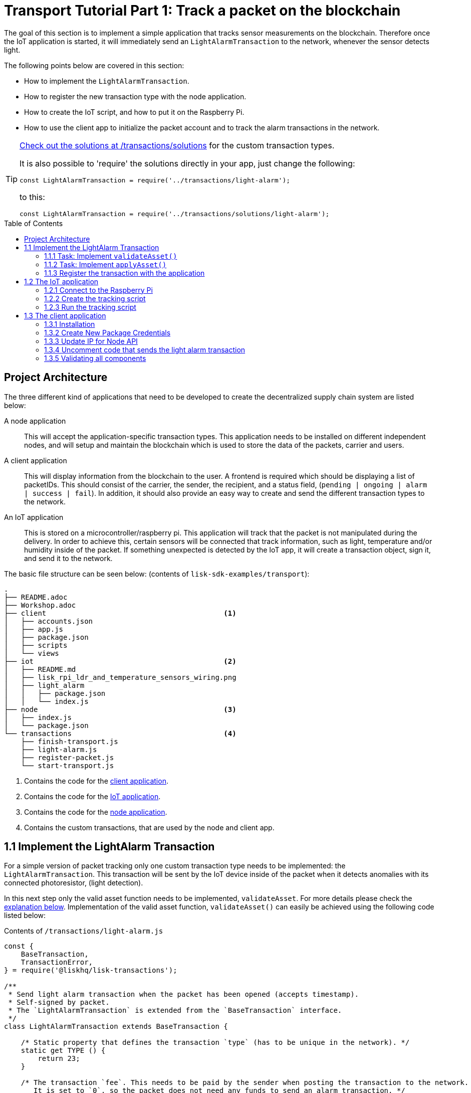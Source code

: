 = Transport Tutorial Part 1: Track a packet on the blockchain
:toc: preamble
:imagesdir: ../../assets/images
:experimental:
:v_core: master

The goal of this section is to implement a simple application that tracks sensor measurements on the blockchain.
Therefore once the IoT application is started, it will immediately send an `LightAlarmTransaction` to the network, whenever the sensor detects light.

The following points below are covered in this section:

* How to implement the `LightAlarmTransaction`.
* How to register the new transaction type with the node application.
* How to create the IoT script, and how to put it on the Raspberry Pi.
* How to use the client app to initialize the packet account and to track the alarm transactions in the network.

****

[TIP]
====
https://github.com/LiskHQ/lisk-sdk-examples/blob/development/transport/transactions/solutions/light-alarm.js[Check out the solutions at /transactions/solutions] for the custom transaction types.

It is also possible to 'require' the solutions directly in your app, just change the following:

[source,js]
----
const LightAlarmTransaction = require('../transactions/light-alarm');
----

to this:

[source,js]
----
const LightAlarmTransaction = require('../transactions/solutions/light-alarm');
----


====

****

== Project Architecture

The three different kind of applications that need to be developed to create the decentralized supply chain system are listed below:

A node application::
This will accept the application-specific transaction types.
This application needs to be installed on different independent nodes, and will setup and maintain the blockchain which is used to store the data of the packets, carrier and users.

A client application::
This will display information from the blockchain to the user.
A frontend is required which should be displaying a list of packetIDs. This should consist of the carrier, the sender, the recipient, and a status field, (`pending | ongoing | alarm | success | fail`).
In addition, it should also provide an easy way to create and send the different transaction types to the network.

An IoT application::
This is stored on a microcontroller/raspberry pi. This application will track that the packet is not manipulated during the delivery.
In order to achieve this, certain sensors will be connected that track information, such as light, temperature and/or humidity inside of the packet.
If something unexpected is detected by the IoT app, it will create a transaction object, sign it, and send it to the network.

The basic file structure can be seen below: (contents of `lisk-sdk-examples/transport`):
----
.
├── README.adoc
├── Workshop.adoc
├── client                                          <1>
│   ├── accounts.json
│   ├── app.js
│   ├── package.json
│   ├── scripts
│   └── views
├── iot                                             <2>
│   ├── README.md
│   ├── lisk_rpi_ldr_and_temperature_sensors_wiring.png
│   ├── light_alarm
│   │   ├── package.json
│   │   └── index.js
├── node                                            <3>
│   ├── index.js
│   └── package.json
└── transactions                                    <4>
    ├── finish-transport.js
    ├── light-alarm.js
    ├── register-packet.js
    └── start-transport.js
----

<1> Contains the code for the <<_project_architecture, client application>>.
<2> Contains the code for the <<_project_architecture, IoT application>>.
<3> Contains the code for the <<_project_architecture, node application>>.
<4> Contains the custom transactions, that are used by the node and client app.

== 1.1 Implement the LightAlarm Transaction

For a simple version of packet tracking only one custom transaction type needs to be implemented: the `LightAlarmTransaction`.
This transaction will be sent by the IoT device inside of the packet when it detects anomalies with its connected photoresistor, (light detection).

In this next step only the valid asset function needs to be implemented, `validateAsset`. For more details please check the <<_task_implement_validateasset, explanation below>>.
Implementation of the valid asset function,  `validateAsset()` can easily be achieved using the following code listed below:

.Contents of `/transactions/light-alarm.js`
[source,js]
----
const {
    BaseTransaction,
    TransactionError,
} = require('@liskhq/lisk-transactions');

/**
 * Send light alarm transaction when the packet has been opened (accepts timestamp).
 * Self-signed by packet.
 * The `LightAlarmTransaction` is extended from the `BaseTransaction` interface.
 */
class LightAlarmTransaction extends BaseTransaction {

    /* Static property that defines the transaction `type` (has to be unique in the network). */
    static get TYPE () {
        return 23;
    }

    /* The transaction `fee`. This needs to be paid by the sender when posting the transaction to the network.
       It is set to `0`, so the packet does not need any funds to send an alarm transaction. */
    static get FEE () {
        return '0';
    };

    /* Data from the packet account is cached from the databse. */
    async prepare(store) {
        await store.account.cache([
            {
                address: this.senderId,
            }
        ]);
    }

    /* Static checks for presence and correct datatype of `timestamp`, which holds the timestamp of when the alarm was triggered. */
    validateAsset() {
        const errors = [];
        /*
        Implement your own logic here.
        Static checks for presence of `timestamp` which holds the timestamp of when the alarm was triggered
        */

        return errors;
    }

    applyAsset(store) {
        /* Insert the logic for applyAsset() here */
    }

    undoAsset(store) {
        const errors = [];
        const packet = store.account.get(this.senderId);

        /* --- Revert packet status --- */
        packet.asset.status = null;
        packet.asset.alarms.light.pop();

        store.account.set(packet.address, packet);
        return errors;
    }

}

module.exports = LightAlarmTransaction;
----

TIP: Go to the Lisk Documentation for an xref:customize.adoc#_the_basetransaction_interface[overview about the required methods for custom transactions]

=== 1.1.1 Task: Implement `validateAsset()`

**Implement your own logic for the `validateAsset()` function** https://github.com/LiskHQ/lisk-sdk-examples/blob/development/transport/transactions/light-alarm.js#L31[here at line 31].
The code will validate the timestamp that has been sent by the `LightAlarmTransaction`.
In case an error is found, push a new `TransactionError` into the `errors` array and return it at the end of the function.

TIP: All data, that is sent with the transaction is available through the `this` variable. Therefore, to access the timestamp of the transaction, use `this.timestamp`.

The snippet below describes how to create an `TransactionError` object. Try to add a fitting `TransactionError` to the `errors` list of `validateAsset()`, in the case whereby the timestamp is not present, or if it has the wrong format.

NOTE: The expected data type for the timestamp is `number`!

.Example: How to create a `TransactionError` object:
[source, js]
----
new TransactionError(
	'Invalid "asset.hello" defined on transaction',
	this.id,
	'.asset.hello',
	this.asset.hello,
	'A string value no longer than 64 characters',
)
----

TIP: If further information is required regarding implementing the `validateAsset()` function, check out the other examples such as `hello_world` inside of the `lisk-sdk-examples` repository. Alternatively, please check the xref:tutorials/hello-world.adoc#_3_create_a_new_transaction_type[tutorials] in the Lisk documentation.

IMPORTANT: To verify the implementation of `validateAsset()`, please compare it with the https://github.com/LiskHQ/lisk-sdk-examples/blob/development/transport/transactions/solutions/light-alarm.js[solution].

=== 1.1.2 Task: Implement `applyAsset()`

The `applyAsset` function informs the blockchain which changes should be made and how a user's account can be changed. This holds the core business logic of your custom transaction. An example showing the implementation of `applyAsset` for the `LightAlarmTransaction` can be seen below:

TASK::
Copy the snippet below and replace the `applyAsset` function in `light-alarm.js` in order to complete the implementation of the lightAlarmTransaction.

[source,js]
----
/*Inside of `applyAsset`, it is possible to utilise the cached data from the `prepare` function,
 * which is stored inside of the `store` parameter.*/
applyAsset(store) {
    const errors = [];

    /* With `store.account.get(ADDRESS)` the account data of the packet account can be seen.
     * `this.senderId` is specified as an address, because the light alarm is always signed and sent by the packet itself. */
    const packet = store.account.get(this.senderId);

    /**
     * Update the Packet account:
     * - set packet status to "alarm"
     * - add current timestamp to light alarms list
     */
    packet.asset.status = 'alarm';
    packet.asset.alarms = packet.asset.alarms ? packet.asset.alarms : {};
    packet.asset.alarms.light = packet.asset.alarms.light ? packet.asset.alarms.light : [];
    packet.asset.alarms.light.push(this.timestamp);

    /* When all changes have been made, they are applied to the database by executing `store.account.set(ADDRESS, DATA)`; */
    store.account.set(packet.address, packet);

    /* Unlike in `validateAsset`, the `store` parameter is present here.
     * Therefore inside of `applyAsset` it is possible to make dynamic checks against the existing data in the database.
     *  As this is not required here, an empty `errors` array is returned at the end of the function. */
    return errors;
}
----

=== 1.1.3 Register the transaction with the application

As a new custom transaction type, `LightAlarmTransaction` has been created, this needs to be registered with the node application.
Without this step, the nodes will not have the logic to validate a `LightAlarmTransaction`, and hence the transaction will be discarded.

.Check out the code at `node/index.js` which registers the LightAlarmTransaction to the blockchain application:
[source,js]
----
const { Application, genesisBlockDevnet, configDevnet } = require('lisk-sdk');
const LightAlarmTransaction = require('../transactions/light-alarm');           <1>

configDevnet.app.label = 'lisk-transport';

const app = new Application(genesisBlockDevnet, configDevnet);

app.registerTransaction(LightAlarmTransaction);                                 <2>

app
    .run()
    .then(() => app.logger.info('App started...'))
    .catch(error => {
        console.error('Faced error in application', error);
        process.exit(1);
    });
----

<1> Requires the custom transaction type.
<2> Registers the custom transaction type with the application.

NOTE: After the registration of a new transaction type, the node needs to be restarted to apply the changes with `node index.js | npx bunyan -o short`.
Ensure this command is executed inside the `node/` folder.

== 1.2 The IoT application

In this step a script will be created that will run on the Raspberry Pi to track if the packet has been manipulated.

=== 1.2.1 Connect to the Raspberry Pi

For simplifying the network topology for the workshop, a DHCP server was configured in the Raspberry Pi that will assign an IP address to your computer using a virtual ethernet through USB.
The Raspberry Pi will have the hostname `raspberrypi.local` by default.

Connect a micro usb cable with the Raspberry and then connect the other end to a computer.

**Please ensure the micro usb cable is connected to the port which has `usb` etched into the printed circuit board, as shown in the diagram below:**

image:usb-port.jpg[How to connect to your Pi]

To log in using `ssh` from a terminal, please run the `ping` command listed below:
This will start to ping the Raspberry Pi which will generate the return responses.

[source, bash]
----
ping raspberrypi.local
----

Example output from pinging the Raspberry Pi:

[source,bash]
----
Request timeout for icmp_seq 79
Request timeout for icmp_seq 80
Request timeout for icmp_seq 81
Request timeout for icmp_seq 82
Request timeout for icmp_seq 83
Request timeout for icmp_seq 84
64 bytes from raspberrypi.local: icmp_seq=85 ttl=64 time=0.952 ms
64 bytes from raspberrypi.local: icmp_seq=86 ttl=64 time=0.677 ms
----

Once the response is received, as can be seen in the last 2 lines above, then the following command can be executed:

[source, bash]
----
ssh pi@raspberrypi.local
----

If prompted with a warning, press enter to accept the default, (Yes).

The prompt for a password should now appear, **enter the password for the Raspberry.**

Your terminal should now be connected to the Raspberry Pi so the preparation can be started, as described below:


=== 1.2.2 Create the tracking script
Execute the commands listed below in order to create the tracking script:
[source,bash]
----
mkdir light_alarm #Create a folder to hold the tracking script.
cd light_alarm
npm init --yes #Creates the `package.json` file.
npm i @liskhq/lisk-transactions @liskhq/lisk-api-client @liskhq/lisk-constants rpi-pins #Install dependencies.
----

Now, create a new file called `light-alarm.js`.

[source,bash]
----
touch light-alarm.js
----

Now **copy the code from your local computer** at `transport/transactions/light-alarm.js` (which was previously prepared in <<_1_1_implement_the_lightalarm_transaction, step 1.1>>) to the Raspberry Pi.
Open the file with the `nano` editor.

[source,bash]
----
nano light-alarm.js
----

Now insert the code of the `LightAlarmTransaction`.
Use kbd:[CMD+V] to paste the contents in the file.
In order to save and exit `nano`, use the following keys:

kbd:[CMD+O]

kbd:[ENTER]

kbd:[CMD+X]

It is now necessary to create a second file for the actual tracking script,
 `index.js`as shown below:

[source,bash]
----
touch index.js
----

Next, **insert the code snippet as listed below** ,and save the `index.js` file.
The above commands can be reused with the `nano` editor.

[source,js]
----
const PIN = require("rpi-pins");
const GPIO = new PIN.GPIO();
// Rpi-pins uses the WiringPi pin numbering system (check https://pinout.xyz/pinout/pin16_gpio23).
GPIO.setPin(4, PIN.MODE.INPUT);
const LightAlarmTransaction = require('./light-alarm');
const { APIClient } = require('@liskhq/lisk-api-client');

// Replace `localhost` with the IP of the required node to reach for the API requests.
const api = new APIClient(['http://localhost:4000']);

// Check config file or visit localhost:4000/api/node/constants to verify your epoc time (OK when using /transport/node/index.js)
const dateToLiskEpochTimestamp = date => (
    Math.floor(new Date(date).getTime() / 1000) - Math.floor(new Date(Date.UTC(2016, 4, 24, 17, 0, 0, 0)).getTime() / 1000)
);

const packetCredentials = { /* Insert the credentials of the packet here in step 1.3 */ }

// Check the status of the sensor in a certain interval, (here it is set to: 1 second).
setInterval(() => {
	let state = GPIO.read(4);
    if(state === 0) {
        console.log('Package has been opened! Send lisk transaction!');

        // Uncomment the below code in step 1.3 of the workshop
        /*
        let tx = new LightAlarmTransaction({
            timestamp: dateToLiskEpochTimestamp(new Date())
        });

        tx.sign(packetCredentials.passphrase);

        api.transactions.broadcast(tx.toJSON()).then(res => {
            console.log("++++++++++++++++ API Response +++++++++++++++++");
            console.log(res.data);
            console.log("++++++++++++++++ Transaction Payload +++++++++++++++++");
            console.log(tx.stringify());
            console.log("++++++++++++++++ End Script +++++++++++++++++");
        }).catch(err => {
            console.log(JSON.stringify(err.errors, null, 2));
        });
        */
    } else {
        console.log('Alles gut');
    }
}, 1000);

----

=== 1.2.3 Run the tracking script

To check if the script can read the sensor data, start it by running the following command:

[source, bash]
----
node index.js
----

Firstly, place the sensor in a dark area then move it into a light area, and verify that the correct logs are shown in the console.

If no light has been detected, the following output will be displayed:
```
Alles gut
```

However, if light has been detected, then the following output will be displayed:
```
Package has been opened! Send lisk transaction!
```

The code will also try to send the `LightAlarmTransaction` in the case whereby light has been detected.
However, this will fail, as the passphrase of the packet in the script was not provided which is needed to sign the `LightAlarmTransaction`.

To cancel the script use the following keys:

kbd:[CMD+C]

Next in `step 1.3`, the client app will be used to initialize a new account for the packet.

== 1.3 The client application
Firstly a passphrase of the packet has to be stored on the Raspberry Pi, so it can sign and broadcast the `LightAlarmTransaction`.
Once this is completed, the `client` application can then be started in order to explore the sent transactions.

While the Raspberry Pi is still connected, open a local terminal window and navigate into the `client` app.

[NOTE]
====
The complete implementation of the client is prepared before the workshop.
In this part 1 of the workshop, only the `Initialize` and `Packet&Carrier` pages will be used.
====

=== 1.3.1 Installation
Start the client application with the following commands:
[source, bash]
----
cd ../client
npm i
node app.js
----

Ensure the blockchain is running in order for the client to work. If not, start the blockchain by navigating to the `node/` folder and executing the following command:

[source, bash]
----
node index.js | npx bunyan -o short
----

=== 1.3.2 Create New Package Credentials

Navigate to the `Initialize` page (web app running at http://localhost:3000) to create a new packet account.
Every time the page is refreshed, new packet credentials are created and initialized on the network.

image:initialize-step1.png[Initialization of the packet account]

Copy the object with the credentials and paste it as `packetCredentials` in your <<_122_create_the_tracking_script, tracking script>> on the Raspberry Pi.
It has to be pasted in the `index.js` file on the Raspberry Pi at the following line of code shown below:

[source, js]
----
const packetCredentials = { /* Insert the credentials of the packet here in step 1.3 */ }
----

=== 1.3.3 Update IP for Node API

Exchange `localhost` with the IP where your node application is running.

If the tutorial has been followed correctly, the node should run on your local machine.
To acquire the IP, open a new terminal window on your machine and type the following: `ifconfig` or a similar command, that displays the current IP address.

Simply copy it and replace the `localhost` in the tracking script as shown below:

[source, js]
----
const api = new APIClient(['http://localhost:4000']);
----

It should now be possible to check all elements.

=== 1.3.4 Uncomment code that sends the light alarm transaction

Now uncomment the https://github.com/LiskHQ/lisk-sdk-examples/blob/development/transport/iot/light_alarm/index.js#L25[code snippet that creates and sends the light alarm transaction object].

=== 1.3.5 Validating all components

To track the light alarm with the client application, execute the following steps:

. Ensure the blockchain node is running on your machine, (`node/` folder) by executing the following command:
+
[source, bash]
----
node index.js | npx bunyan -o short
----
. Ensure the client from the `client/` folder is running by executing the following command:
+
[source, bash]
----
node app.js
----
. Put the sensor of your raspberry in a dark area.
. Now, start the tracking script on your Raspberry Pi by executing the following command:
+
[source, bash]
----
node index.js
----
. Go to the `Packet&Carrier` page in the client which is running at localhost:3000 and refresh the page.
At this point nothing should be visible on the page yet.
. Now, shed some light on the sensor, and refresh the page again.
. Perform a refresh again, and a list of timestamps should be visible, at which `LightAlarmTransactions` have been sent by the Raspberry Pi.

**If timestamps are visible and have been added to `asset.alarms.light` of the packet account, then `part 1` of the workshop has succesfully been completed! \o/ **

image:packet-carrier-step1.png[packet account]

[NOTE]
====
Now it is possible to detect a packet manipulation, and save the corresponding timestamp on the blockchain.

xref:tutorials/transport2.adoc[Click here to continue with part 2: Create a simple supply chain system]
====
